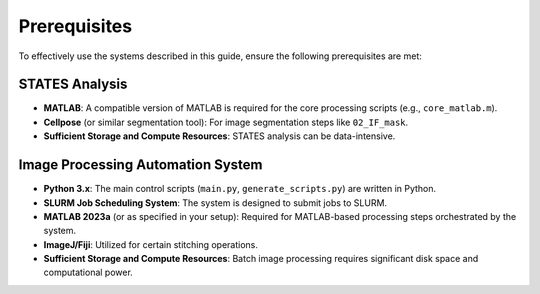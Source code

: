 Prerequisites
=============

To effectively use the systems described in this guide, ensure the following prerequisites are met:

STATES Analysis
---------------
*   **MATLAB**: A compatible version of MATLAB is required for the core processing scripts (e.g., ``core_matlab.m``).
*   **Cellpose** (or similar segmentation tool): For image segmentation steps like ``02_IF_mask``.
*   **Sufficient Storage and Compute Resources**: STATES analysis can be data-intensive.

Image Processing Automation System
----------------------------------
*   **Python 3.x**: The main control scripts (``main.py``, ``generate_scripts.py``) are written in Python.
*   **SLURM Job Scheduling System**: The system is designed to submit jobs to SLURM.
*   **MATLAB 2023a** (or as specified in your setup): Required for MATLAB-based processing steps orchestrated by the system.
*   **ImageJ/Fiji**: Utilized for certain stitching operations.
*   **Sufficient Storage and Compute Resources**: Batch image processing requires significant disk space and computational power.